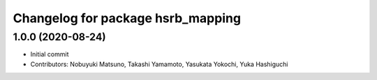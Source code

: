 ^^^^^^^^^^^^^^^^^^^^^^^^^^^^^^^^^^
Changelog for package hsrb_mapping
^^^^^^^^^^^^^^^^^^^^^^^^^^^^^^^^^^

1.0.0 (2020-08-24)
-------------------
* Initial commit
* Contributors: Nobuyuki Matsuno, Takashi Yamamoto, Yasukata Yokochi, Yuka Hashiguchi
